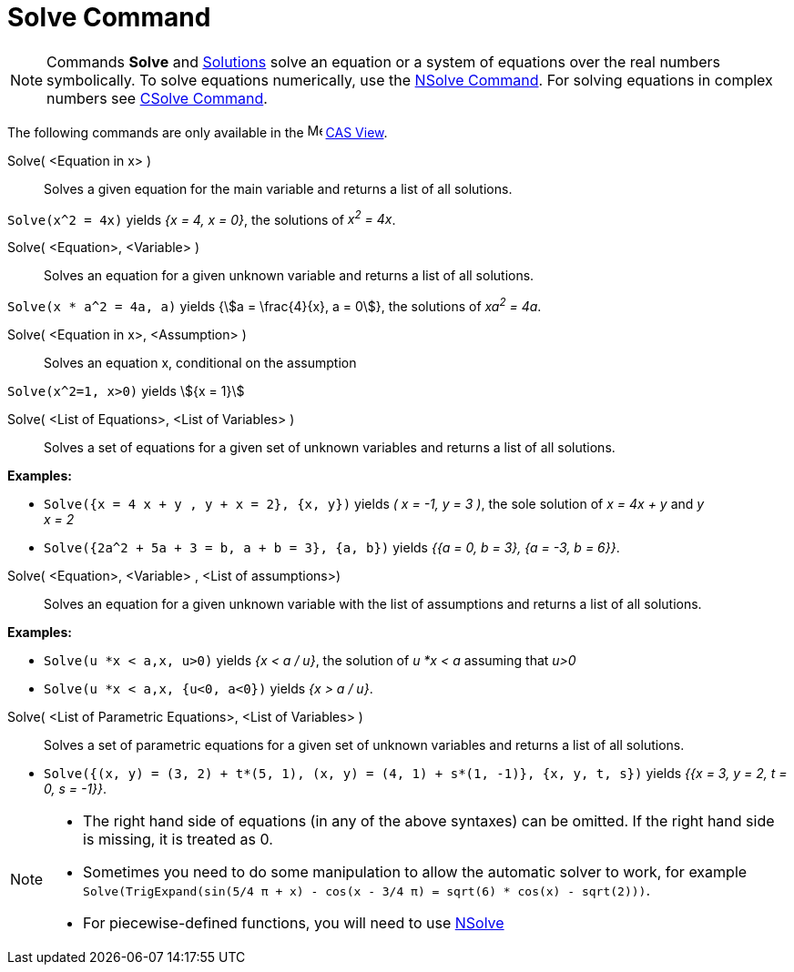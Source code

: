 = Solve Command
:page-en: commands/Solve
ifdef::env-github[:imagesdir: /en/modules/ROOT/assets/images]

[NOTE]
====

Commands *Solve* and xref:/commands/Solutions.adoc[Solutions] solve an equation or a system of equations over the real
numbers symbolically. To solve equations numerically, use the xref:/commands/NSolve.adoc[NSolve Command]. For solving
equations in complex numbers see xref:/commands/CSolve.adoc[CSolve Command].

====

The following commands are only available in the image:16px-Menu_view_cas.svg.png[Menu view cas.svg,width=16,height=16]
xref:/CAS_View.adoc[CAS View].

Solve( <Equation in x> )::
  Solves a given equation for the main variable and returns a list of all solutions.

[EXAMPLE]
====

`++Solve(x^2 = 4x)++` yields _{x = 4, x = 0}_, the solutions of _x^2^ = 4x_.

====

Solve( <Equation>, <Variable> )::
  Solves an equation for a given unknown variable and returns a list of all solutions.

[EXAMPLE]
====

`++Solve(x * a^2 = 4a, a)++` yields {stem:[a = \frac{4}{x}, a = 0]}, the solutions of _xa^2^ = 4a_.

====

Solve( <Equation in x>, <Assumption> )::
  Solves an equation x, conditional on the assumption

[EXAMPLE]
====

`++Solve(x^2=1, x>0)++` yields stem:[{x = 1}]

====

Solve( <List of Equations>, <List of Variables> )::
  Solves a set of equations for a given set of unknown variables and returns a list of all solutions.

[EXAMPLE]
====

*Examples:*

* `++Solve({x = 4 x + y , y + x = 2}, {x, y})++` yields _( x = -1, y = 3 )_, the sole solution of _x = 4x + y_ and _y +
x = 2_
* `++Solve({2a^2 + 5a + 3 = b, a + b = 3}, {a, b})++` yields _{{a = 0, b = 3}, {a = -3, b = 6}}_.

====

Solve( <Equation>, <Variable> , <List of assumptions>)::
  Solves an equation for a given unknown variable with the list of assumptions and returns a list of all solutions.

[EXAMPLE]
====

*Examples:*

* `++Solve(u *x < a,x, u>0)++` yields _{x < a / u}_, the solution of _u *x < a_ assuming that _u>0_
* `++Solve(u *x < a,x, {u<0, a<0})++` yields _{x > a / u}_.

====

Solve( <List of Parametric Equations>, <List of Variables> )::
  Solves a set of parametric equations for a given set of unknown variables and returns a list of all solutions.

[EXAMPLE]
====

* `++Solve({(x, y) = (3, 2) + t*(5, 1), (x, y) = (4, 1) + s*(1, -1)}, {x, y, t, s})++` yields _{{x = 3, y = 2, t = 0,
s = -1}}_.

====

[NOTE]
====

* The right hand side of equations (in any of the above syntaxes) can be omitted. If the right hand side is missing, it
is treated as 0.
* Sometimes you need to do some manipulation to allow the automatic solver to work, for example
`++ Solve(TrigExpand(sin(5/4 π + x) - cos(x - 3/4 π) = sqrt(6) * cos(x) - sqrt(2)))++`.
* For piecewise-defined functions, you will need to use xref:/commands/NSolve.adoc[NSolve]
====
